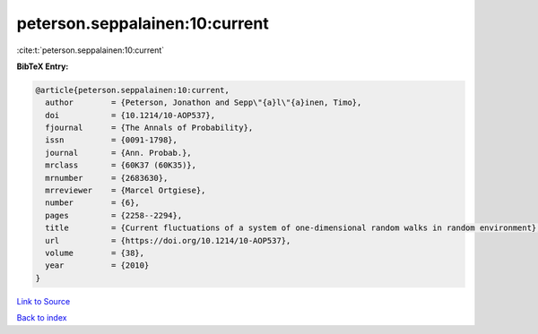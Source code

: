 peterson.seppalainen:10:current
===============================

:cite:t:`peterson.seppalainen:10:current`

**BibTeX Entry:**

.. code-block:: bibtex

   @article{peterson.seppalainen:10:current,
     author        = {Peterson, Jonathon and Sepp\"{a}l\"{a}inen, Timo},
     doi           = {10.1214/10-AOP537},
     fjournal      = {The Annals of Probability},
     issn          = {0091-1798},
     journal       = {Ann. Probab.},
     mrclass       = {60K37 (60K35)},
     mrnumber      = {2683630},
     mrreviewer    = {Marcel Ortgiese},
     number        = {6},
     pages         = {2258--2294},
     title         = {Current fluctuations of a system of one-dimensional random walks in random environment},
     url           = {https://doi.org/10.1214/10-AOP537},
     volume        = {38},
     year          = {2010}
   }

`Link to Source <https://doi.org/10.1214/10-AOP537},>`_


`Back to index <../By-Cite-Keys.html>`_

